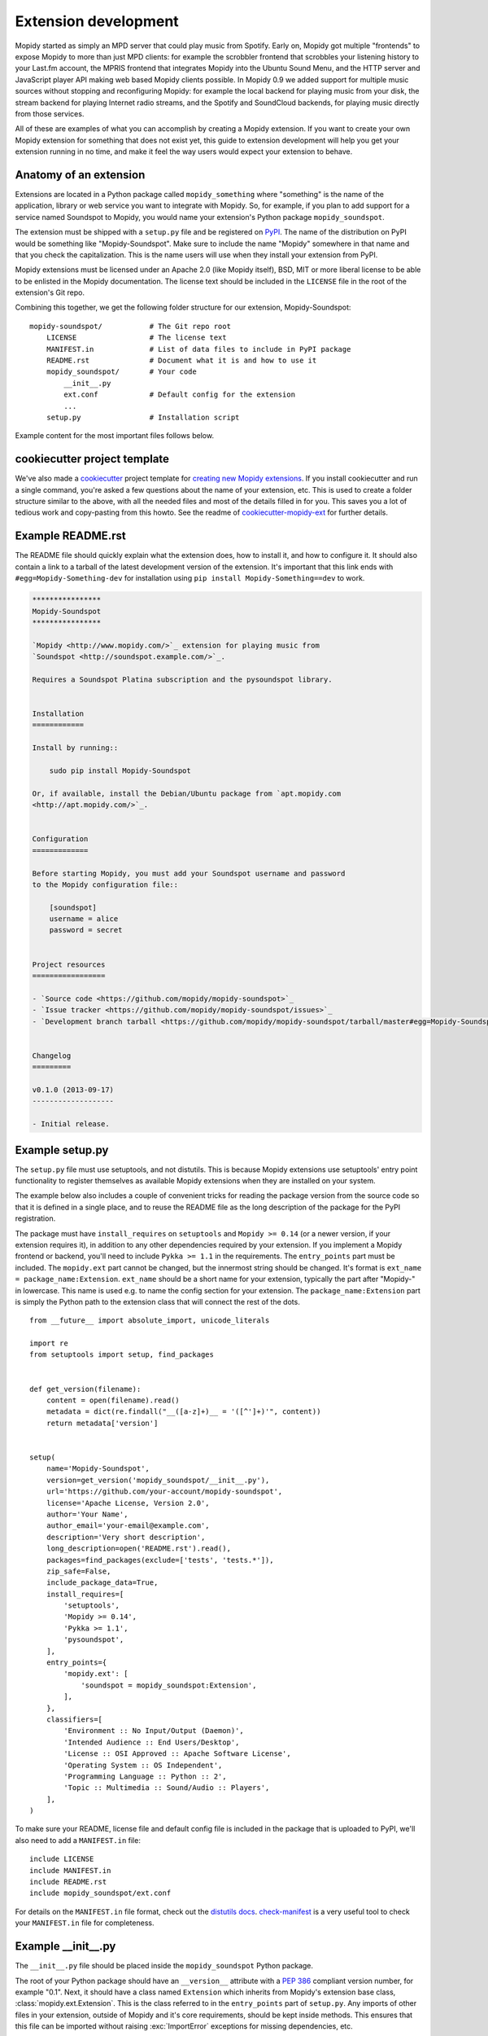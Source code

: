 .. _extensiondev:

*********************
Extension development
*********************

Mopidy started as simply an MPD server that could play music from Spotify.
Early on, Mopidy got multiple "frontends" to expose Mopidy to more than just MPD
clients: for example the scrobbler frontend that scrobbles your listening
history to your Last.fm account, the MPRIS frontend that integrates Mopidy into the
Ubuntu Sound Menu, and the HTTP server and JavaScript player API making web
based Mopidy clients possible. In Mopidy 0.9 we added support for multiple
music sources without stopping and reconfiguring Mopidy: for example the local
backend for playing music from your disk, the stream backend for playing
Internet radio streams, and the Spotify and SoundCloud backends, for playing
music directly from those services.

All of these are examples of what you can accomplish by creating a Mopidy
extension. If you want to create your own Mopidy extension for something that
does not exist yet, this guide to extension development will help you get your
extension running in no time, and make it feel the way users would expect your
extension to behave.


Anatomy of an extension
=======================

Extensions are located in a Python package called ``mopidy_something`` where
"something" is the name of the application, library or web service you want to
integrate with Mopidy. So, for example, if you plan to add support for a service
named Soundspot to Mopidy, you would name your extension's Python package
``mopidy_soundspot``.

The extension must be shipped with a ``setup.py`` file and be registered on
`PyPI <https://pypi.python.org/>`_.  The name of the distribution on PyPI would
be something like "Mopidy-Soundspot". Make sure to include the name "Mopidy"
somewhere in that name and that you check the capitalization. This is the name
users will use when they install your extension from PyPI.

Mopidy extensions must be licensed under an Apache 2.0 (like Mopidy itself),
BSD, MIT or more liberal license to be able to be enlisted in the Mopidy
documentation. The license text should be included in the ``LICENSE`` file in
the root of the extension's Git repo.

Combining this together, we get the following folder structure for our
extension, Mopidy-Soundspot::

    mopidy-soundspot/           # The Git repo root
        LICENSE                 # The license text
        MANIFEST.in             # List of data files to include in PyPI package
        README.rst              # Document what it is and how to use it
        mopidy_soundspot/       # Your code
            __init__.py
            ext.conf            # Default config for the extension
            ...
        setup.py                # Installation script

Example content for the most important files follows below.


cookiecutter project template
=============================

We've also made a `cookiecutter <http://cookiecutter.readthedocs.org/>`_
project template for `creating new Mopidy extensions
<https://github.com/mopidy/cookiecutter-mopidy-ext>`_. If you install
cookiecutter and run a single command, you're asked a few questions about the
name of your extension, etc. This is used to create a folder structure similar
to the above, with all the needed files and most of the details filled in for
you. This saves you a lot of tedious work and copy-pasting from this howto. See
the readme of `cookiecutter-mopidy-ext
<https://github.com/mopidy/cookiecutter-mopidy-ext>`_ for further details.


Example README.rst
==================

The README file should quickly explain what the extension does, how to install
it, and how to configure it. It should also contain a link to a tarball of the
latest development version of the extension. It's important that this link ends
with ``#egg=Mopidy-Something-dev`` for installation using
``pip install Mopidy-Something==dev`` to work.

.. code-block:: rst

    ****************
    Mopidy-Soundspot
    ****************

    `Mopidy <http://www.mopidy.com/>`_ extension for playing music from
    `Soundspot <http://soundspot.example.com/>`_.

    Requires a Soundspot Platina subscription and the pysoundspot library.


    Installation
    ============

    Install by running::

        sudo pip install Mopidy-Soundspot

    Or, if available, install the Debian/Ubuntu package from `apt.mopidy.com
    <http://apt.mopidy.com/>`_.


    Configuration
    =============

    Before starting Mopidy, you must add your Soundspot username and password
    to the Mopidy configuration file::

        [soundspot]
        username = alice
        password = secret


    Project resources
    =================

    - `Source code <https://github.com/mopidy/mopidy-soundspot>`_
    - `Issue tracker <https://github.com/mopidy/mopidy-soundspot/issues>`_
    - `Development branch tarball <https://github.com/mopidy/mopidy-soundspot/tarball/master#egg=Mopidy-Soundspot-dev>`_


    Changelog
    =========

    v0.1.0 (2013-09-17)
    -------------------

    - Initial release.


Example setup.py
================

The ``setup.py`` file must use setuptools, and not distutils. This is because
Mopidy extensions use setuptools' entry point functionality to register
themselves as available Mopidy extensions when they are installed on your
system.

The example below also includes a couple of convenient tricks for reading the
package version from the source code so that it is defined in a single place,
and to reuse the README file as the long description of the package for the
PyPI registration.

The package must have ``install_requires`` on ``setuptools`` and ``Mopidy >=
0.14`` (or a newer version, if your extension requires it), in addition to any
other dependencies required by your extension. If you implement a Mopidy
frontend or backend, you'll need to include ``Pykka >= 1.1`` in the
requirements. The ``entry_points`` part must be included. The ``mopidy.ext``
part cannot be changed, but the innermost string should be changed. It's format
is ``ext_name = package_name:Extension``.  ``ext_name`` should be a short name
for your extension, typically the part after "Mopidy-" in lowercase. This name
is used e.g. to name the config section for your extension. The
``package_name:Extension`` part is simply the Python path to the extension
class that will connect the rest of the dots.

::

    from __future__ import absolute_import, unicode_literals

    import re
    from setuptools import setup, find_packages


    def get_version(filename):
        content = open(filename).read()
        metadata = dict(re.findall("__([a-z]+)__ = '([^']+)'", content))
        return metadata['version']


    setup(
        name='Mopidy-Soundspot',
        version=get_version('mopidy_soundspot/__init__.py'),
        url='https://github.com/your-account/mopidy-soundspot',
        license='Apache License, Version 2.0',
        author='Your Name',
        author_email='your-email@example.com',
        description='Very short description',
        long_description=open('README.rst').read(),
        packages=find_packages(exclude=['tests', 'tests.*']),
        zip_safe=False,
        include_package_data=True,
        install_requires=[
            'setuptools',
            'Mopidy >= 0.14',
            'Pykka >= 1.1',
            'pysoundspot',
        ],
        entry_points={
            'mopidy.ext': [
                'soundspot = mopidy_soundspot:Extension',
            ],
        },
        classifiers=[
            'Environment :: No Input/Output (Daemon)',
            'Intended Audience :: End Users/Desktop',
            'License :: OSI Approved :: Apache Software License',
            'Operating System :: OS Independent',
            'Programming Language :: Python :: 2',
            'Topic :: Multimedia :: Sound/Audio :: Players',
        ],
    )

To make sure your README, license file and default config file is included in
the package that is uploaded to PyPI, we'll also need to add a ``MANIFEST.in``
file::

    include LICENSE
    include MANIFEST.in
    include README.rst
    include mopidy_soundspot/ext.conf

For details on the ``MANIFEST.in`` file format, check out the `distutils docs
<https://docs.python.org/2/distutils/sourcedist.html#manifest-template>`_.
`check-manifest <https://pypi.python.org/pypi/check-manifest>`_ is a very
useful tool to check your ``MANIFEST.in`` file for completeness.


Example __init__.py
===================

The ``__init__.py`` file should be placed inside the ``mopidy_soundspot``
Python package.

The root of your Python package should have an ``__version__`` attribute with a
:pep:`386` compliant version number, for example "0.1". Next, it should have a
class named ``Extension`` which inherits from Mopidy's extension base class,
:class:`mopidy.ext.Extension`. This is the class referred to in the
``entry_points`` part of ``setup.py``. Any imports of other files in your
extension, outside of Mopidy and it's core requirements, should be kept inside
methods. This ensures that this file can be imported without raising
:exc:`ImportError` exceptions for missing dependencies, etc.

The default configuration for the extension is defined by the
``get_default_config()`` method in the ``Extension`` class which returns a
:mod:`ConfigParser` compatible config section. The config section's name must
be the same as the extension's short name, as defined in the ``entry_points``
part of ``setup.py``, for example ``soundspot``. All extensions must include
an ``enabled`` config which normally should default to ``true``. Provide good
defaults for all config values so that as few users as possible will need to
change them. The exception is if the config value has security implications; in
that case you should default to the most secure configuration. Leave any
configurations that don't have meaningful defaults blank, like ``username``
and ``password``. In the example below, we've chosen to maintain the default
config as a separate file named ``ext.conf``. This makes it easy to include the
default config in documentation without duplicating it.

This is ``mopidy_soundspot/__init__.py``::

    from __future__ import absolute_import, unicode_literals

    import logging
    import os

    from mopidy import config, exceptions, ext


    __version__ = '0.1'

    # If you need to log, use loggers named after the current Python module
    logger = logging.getLogger(__name__)


    class Extension(ext.Extension):

        dist_name = 'Mopidy-Soundspot'
        ext_name = 'soundspot'
        version = __version__

        def get_default_config(self):
            conf_file = os.path.join(os.path.dirname(__file__), 'ext.conf')
            return config.read(conf_file)

        def get_config_schema(self):
            schema = super(Extension, self).get_config_schema()
            schema['username'] = config.String()
            schema['password'] = config.Secret()
            return schema

        def get_command(self):
            from .commands import SoundspotCommand
            return SoundspotCommand()

        def validate_environment(self):
            # Any manual checks of the environment to fail early.
            # Dependencies described by setup.py are checked by Mopidy, so you
            # should not check their presence here.
            pass

        def setup(self, registry):
            # You will typically only do one of the following things in a
            # single extension.

            # Register a frontend
            from .frontend import SoundspotFrontend
            registry.add('frontend', SoundspotFrontend)

            # Register a backend
            from .backend import SoundspotBackend
            registry.add('backend', SoundspotBackend)

            # Or nothing to register e.g. command extension
            pass

And this is ``mopidy_soundspot/ext.conf``:

.. code-block:: ini

    [soundspot]
    enabled = true
    username =
    password =

For more detailed documentation on the extension class, see the :ref:`ext-api`.


Example frontend
================

If you want to *use* Mopidy's core API from your extension, then you want to
implement a frontend.

The skeleton of a frontend would look like this. Notice that the frontend gets
passed a reference to the core API when it's created. See the
:ref:`frontend-api` for more details.

::

    import pykka

    from mopidy import core


    class SoundspotFrontend(pykka.ThreadingActor, core.CoreListener):
        def __init__(self, config, core):
            super(SoundspotFrontend, self).__init__()
            self.core = core

        # Your frontend implementation


Example backend
===============

If you want to extend Mopidy to support new music and playlist sources, you
want to implement a backend. A backend does not have access to Mopidy's core
API at all, but it does have a bunch of interfaces it can implement to extend
Mopidy.

The skeleton of a backend would look like this. See :ref:`backend-api` for more
details.

::

    import pykka

    from mopidy import backend


    class SoundspotBackend(pykka.ThreadingActor, backend.Backend):
        def __init__(self, config, audio):
            super(SoundspotBackend, self).__init__()
            self.audio = audio

        # Your backend implementation


Example command
===============

If you want to extend the Mopidy with a new helper not run from the server,
such as scanning for media, adding a command is the way to go. Your top level
command name will always match your extension name, but you are free to add
sub-commands with names of your choosing.

The skeleton of a command would look like this. See :ref:`commands-api` for
more details.

::

    from mopidy import commands


    class SoundspotCommand(commands.Command):
        help = 'Some text that will show up in --help'

        def __init__(self):
            super(SoundspotCommand, self).__init__()
            self.add_argument('--foo')

        def run(self, args, config, extensions):
           # Your command implementation
           return 0


Example web application
=======================

As of Mopidy 0.19, extensions can use Mopidy's built-in web server to host
static web clients as well as Tornado and WSGI web applications. For several
examples, see the :ref:`http-server-api` docs or explore with
:ref:`http-explore-extension` extension.


Running an extension
====================

Once your extension is ready to go, to see it in action you'll need to register
it with Mopidy. Typically this is done by running ``python setup.py install``
from your extension's Git repo root directory. While developing your extension
and to avoid doing this every time you make a change, you can instead run
``python setup.py develop`` to effectively link Mopidy directly with your
development files.


Python conventions
==================

In general, it would be nice if Mopidy extensions followed the same
:ref:`codestyle` as Mopidy itself, as they're part of the same ecosystem. Among
other things, the code style guide explains why all the above examples start
with ``from __future__ import absolute_import, unicode_literals``.


Use of Mopidy APIs
==================

When writing an extension, you should only use APIs documented at
:ref:`api-ref`. Other parts of Mopidy, like :mod:`mopidy.internal`, may change
at any time and are not something extensions should use.

Mopidy performs type checking to help catch extension bugs. This applies to
both frontend calls into core and return values from backends. Additionally
model fields always get validated to further guard against bad data.

Logging in extensions
=====================

For servers like Mopidy, logging is essential for understanding what's
going on. We use the :mod:`logging` module from Python's standard library. When
creating a logger, always namespace the logger using your Python package name
as this will be visible in Mopidy's debug log::

    import logging

    logger = logging.getLogger('mopidy_soundspot')

    # Or even better, use the Python module name as the logger name:
    logger = logging.getLogger(__name__)

When logging at logging level ``info`` or higher (i.e. ``warning``, ``error``,
and ``critical``, but not ``debug``) the log message will be displayed to all
Mopidy users. Thus, the log messages at those levels should be well written and
easy to understand.

As the logger name is not included in Mopidy's default logging format, you
should make it obvious from the log message who is the source of the log
message. For example::

    Loaded 17 Soundspot playlists

Is much better than::

    Loaded 17 playlists

If you want to turn on debug logging for your own extension, but not for
everything else due to the amount of noise, see the docs for the
:confval:`loglevels/*` config section.


Making HTTP requests from extensions
====================================

Many Mopidy extensions need to make HTTP requests to use some web API. Here's a
few recommendations to those extensions.

Proxies
-------

If you make HTTP requests please make sure to respect the :ref:`proxy configs
<proxy-config>`, so that all the requests you make go through the proxy
configured by the Mopidy user. To make this easier for extension developers,
the helper function :func:`mopidy.httpclient.format_proxy` was added in Mopidy
1.1. This function returns the proxy settings `formatted the way Requests
expects <http://www.python-requests.org/en/latest/user/advanced/#proxies>`__.

User-Agent strings
------------------

When you make HTTP requests, it's helpful for debugging and usage analysis if
the client identifies itself with a proper User-Agent string. In Mopidy 1.1, we
added the helper function :func:`mopidy.httpclient.format_user_agent`.  Here's
an example of how to use it::

    >>> from mopidy import httpclient
    >>> import mopidy_soundspot
    >>> httpclient.format_user_agent('%s/%s' % (
    ...     mopidy_soundspot.Extension.dist_name, mopidy_soundspot.__version__))
    u'Mopidy-SoundSpot/2.0.0 Mopidy/1.0.7 Python/2.7.10'

Example using Requests sessions
-------------------------------

Most Mopidy extensions that make HTTP requests use the `Requests
<http://www.python-requests.org/>`_ library to do so. When using Requests, the
most convenient way to make sure the proxy and User-Agent header is set
properly is to create a Requests session object and use that object to make all
your HTTP requests::

    from mopidy import httpclient

    import requests

    import mopidy_soundspot


    def get_requests_session(proxy_config, user_agent):
        proxy = httpclient.format_proxy(proxy_config)
        full_user_agent = httpclient.format_user_agent(user_agent)

        session = requests.Session()
        session.proxies.update({'http': proxy, 'https': proxy})
        session.headers.update({'user-agent': full_user_agent})

        return session


    # ``mopidy_config`` is the config object passed to your frontend/backend
    # constructor
    session = get_requests_session(
        proxy_config=mopidy_config['proxy'],
        user_agent='%s/%s' % (
            mopidy_soundspot.Extension.dist_name,
            mopidy_soundspot.__version__))

    response = session.get('http://example.com')
    # Now do something with ``response`` and/or make further requests using the
    # ``session`` object.

For further details, see Requests' docs on `session objects
<http://www.python-requests.org/en/latest/user/advanced/#session-objects>`__.

Testing extensions
==================

Creating test cases for your extensions makes them much simpler to maintain
over the long term. It can also make it easier for you to review and accept
pull requests from other contributors knowing that they will not break the
extension in some unanticipated way.

Before getting started, it is important to familiarize yourself with the
Python `mock library <https://docs.python.org/dev/library/unittest.mock.html>`_.
When it comes to running tests, Mopidy typically makes use of testing tools
like `tox <https://tox.readthedocs.org/en/latest/>`_ and
`pytest <http://pytest.org/latest/>`_.

Testing approach
----------------

To a large extent the testing approach to follow depends on how your extension
is structured, which parts of Mopidy it interacts with, and if it uses any 3rd
party APIs or makes any HTTP requests to the outside world.

The sections that follow contain code extracts that highlight some of the
key areas that should be tested. For more exhaustive examples, you may want to
take a look at the test cases that ship with Mopidy itself which covers
everything from instantiating various controllers, reading configuration files,
and simulating events that your extension can listen to.

In general your tests should cover the extension definition, the relevant
Mopidy controllers, and the Pykka backend and / or frontend actors that form
part of the extension.

Testing the extension definition
--------------------------------

Test cases for checking the definition of the extension should ensure that:

- the extension provides a ``ext.conf`` configuration file containing the
  relevant parameters with their default values,
- that the config schema is fully defined, and
- that the extension's actor(s) are added to the Mopidy registry on setup.

An example of what these tests could look like is provided below::

    def test_get_default_config(self):
        ext = Extension()
        config = ext.get_default_config()

        assert '[my_extension]' in config
        assert 'enabled = true' in config
        assert 'param_1 = value_1' in config
        assert 'param_2 = value_2' in config
        assert 'param_n = value_n' in config

    def test_get_config_schema(self):
        ext = Extension()
        schema = ext.get_config_schema()

        assert 'enabled' in schema
        assert 'param_1' in schema
        assert 'param_2' in schema
        assert 'param_n' in schema

    def test_setup(self):
        registry = mock.Mock()

        ext = Extension()
        ext.setup(registry)
        calls = [mock.call('frontend', frontend_lib.MyFrontend),
                 mock.call('backend',  backend_lib.MyBackend)]
        registry.add.assert_has_calls(calls, any_order=True)


Testing backend actors
----------------------

Backends can usually be constructed with a small mockup of the configuration
file, and mocking the audio actor::

    @pytest.fixture
    def config():
        return {
            'http': {
                'hostname': '127.0.0.1',
                'port': '6680'
            },
            'proxy': {
                'hostname': 'host_mock',
                'port': 'port_mock'
            },
            'my_extension': {
                'enabled': True,
                'param_1': 'value_1',
                'param_2': 'value_2',
                'param_n': 'value_n',
            }
        }

    def get_backend(config):
        return backend.MyBackend(config=config, audio=mock.Mock())

The following libraries might be useful for mocking any HTTP requests that
your extension makes:

- `responses <https://pypi.python.org/pypi/responses>`_ - A utility library for
  mocking out the requests Python library.
- `vcrpy <https://pypi.python.org/pypi/vcrpy>`_ - Automatically mock your HTTP
  interactions to simplify and speed up testing.

At the very least, you'll probably want to patch ``requests`` or any other web
API's that you use to avoid any unintended HTTP requests from being made by
your backend during testing::

    from mock import patch
    @mock.patch('requests.get',
                mock.Mock(side_effect=Exception('Intercepted unintended HTTP call')))


Backend tests should also ensure that:

- the backend provides a unique URI scheme,
- that it sets up the various providers (e.g. library, playback, etc.)

::

    def test_uri_schemes(config):
        backend = get_backend(config)

        assert 'my_scheme' in backend.uri_schemes


    def test_init_sets_up_the_providers(config):
        backend = get_backend(config)

        assert isinstance(backend.library, library.MyLibraryProvider)
        assert isinstance(backend.playback, playback.MyPlaybackProvider)


Once you have a backend instance to work with, testing the various playback,
library, and other providers is straight forward and should not require any
special setup or processing.

Testing libraries
-----------------

Library test cases should cover the implementations of the standard Mopidy
API (e.g. ``browse``, ``lookup``, ``refresh``, ``get_images``, ``search``,
etc.)

Testing playback controllers
----------------------------

Testing ``change_track`` and ``translate_uri`` is probably the highest
priority, since these methods are used to prepare the track and provide its
audio URL to Mopidy's core for playback.

Testing frontends
-----------------

Because most frontends will interact with the Mopidy core, it will most likely
be necessary to have a full core running for testing purposes::

    self.core = core.Core.start(
                config, backends=[get_backend(config)]).proxy()


It may be advisable to take a quick look at the
`Pykka API <https://www.pykka.org/en/latest/>`_ at this point to make sure that
you are familiar with ``ThreadingActor``, ``ThreadingFuture``, and the
``proxies`` that allow you to access the attributes and methods of the actor
directly.

You'll also need a list of :class:`~mopidy.models.Track` and a list of URIs in
order to populate the core with some simple tracks that can be used for
testing::

    class BaseTest(unittest.TestCase):
        tracks = [
            models.Track(uri='my_scheme:track:id1', length=40000),  # Regular track
            models.Track(uri='my_scheme:track:id2', length=None),   # No duration
        ]

    uris = [ 'my_scheme:track:id1', 'my_scheme:track:id2']


In the ``setup()`` method of your test class, you will then probably need to
monkey patch looking up tracks in the library (so that it will always use the
lists that you defined), and then populate the core's tracklist::

    def lookup(uris):
        result = {uri: [] for uri in uris}
        for track in self.tracks:
            if track.uri in result:
                result[track.uri].append(track)
        return result

    self.core.library.lookup = lookup
    self.tl_tracks = self.core.tracklist.add(uris=self.uris).get()


With all of that done you should finally be ready to instantiate your frontend::

    self.frontend = frontend.MyFrontend.start(config(), self.core).proxy()


Keep in mind that the normal core and frontend methods will usually return
``pykka.ThreadingFuture`` objects, so you will need to add ``.get()`` at
the end of most method calls in order to get to the actual return values.

Triggering events
-----------------

There may be test case scenarios that require simulating certain event triggers
that your extension's actors can listen for and respond on. An example for
patching the listener to store these events, and then play them back for your
actor, may look something like this::

    self.events = []
    self.patcher = mock.patch('mopidy.listener.send')
    self.send_mock = self.patcher.start()

    def send(cls, event, **kwargs):
        self.events.append((event, kwargs))

    self.send_mock.side_effect = send


Once all of the events have been captured, a method like
``replay_events()`` can be called at the relevant points in the code to have
the events fire::

    def replay_events(self, my_actor, until=None):
        while self.events:
            if self.events[0][0] == until:
                break
            event, kwargs = self.events.pop(0)
            frontend.on_event(event, **kwargs).get()


For further details and examples, refer to the
`/tests <https://github.com/mopidy/mopidy/tree/develop/tests>`_
directory on the Mopidy development branch.